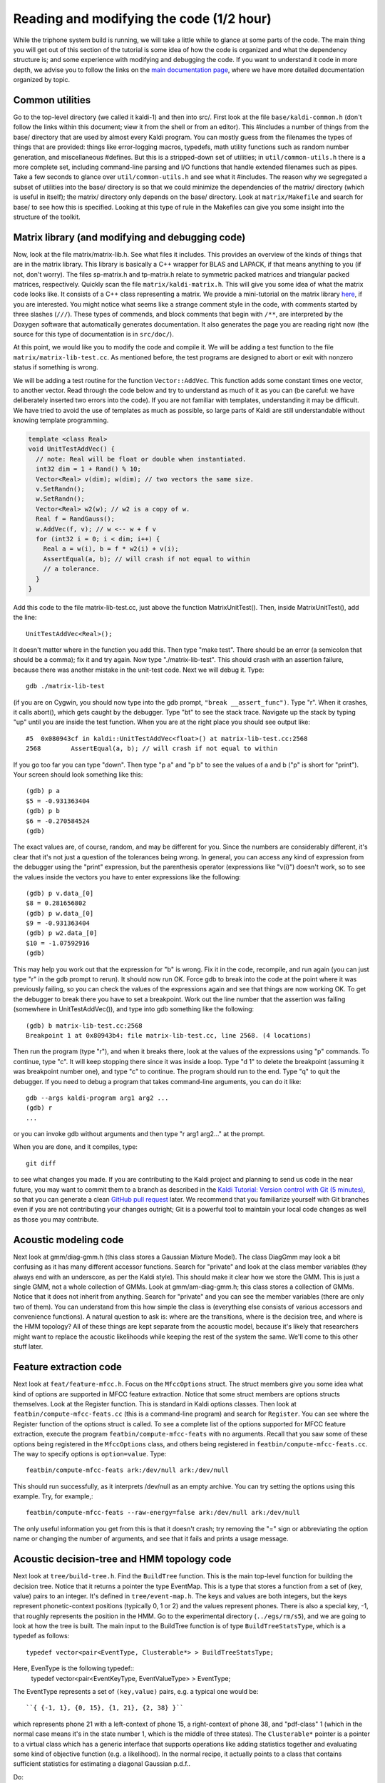 Reading and modifying the code (1/2 hour)
===========================================


While the triphone system build is running, we will take a little while to glance at some parts of the code. The main thing you will get out of this section of the tutorial is some idea of how the code is organized and what the dependency structure is; and some experience with modifying and debugging the code. If you want to understand it code in more depth, we advise you to follow the links on the `main documentation page <#index>`_, where we have more detailed documentation organized by topic.

Common utilities
----------------

Go to the top-level directory (we called it kaldi-1) and then into src/. First look at the file ``base/kaldi-common.h`` (don't follow the links within this document; view it from the shell or from an editor). This \#includes a number of things from the base/ directory that are used by almost every Kaldi program. You can mostly guess from the filenames the types of things that are provided: things like error-logging macros, typedefs, math utility functions such as random number generation, and miscellaneous \#defines. But this is a stripped-down set of utilities; in ``util/common-utils.h`` there is a more complete set, including command-line parsing and I/O functions that handle extended filenames such as pipes. Take a few seconds to glance over ``util/common-utils.h`` and see what it \#includes. The reason why we segregated a subset of utilities into the base/ directory is so that we could minimize the dependencies of the matrix/ directory (which is useful in itself); the matrix/ directory only depends on the base/ directory. Look at ``matrix/Makefile`` and search for base/ to see how this is specified. Looking at this type of rule in the Makefiles can give you some insight into the structure of the toolkit.

Matrix library (and modifying and debugging code)
-------------------------------------------------

Now, look at the file matrix/matrix-lib.h. See what files it includes. This provides an overview of the kinds of things that are in the matrix library. This library is basically a C++ wrapper for BLAS and LAPACK, if that means anything to you (if not, don't worry). The files sp-matrix.h and tp-matrix.h relate to symmetric packed matrices and triangular packed matrices, respectively. Quickly scan the file ``matrix/kaldi-matrix.h``. This will give you some idea of what the matrix code looks like. It consists of a C++ class representing a matrix. We provide a mini-tutorial on the matrix library `here <pages/api-undefined.md#matrix>`_\ , if you are interested. You might notice what seems like a strange comment style in the code, with comments started by three slashes (``///``). These types of commends, and block comments that begin with ``/**``, are interpreted by the Doxygen software that automatically generates documentation. It also generates the page you are reading right now (the source for this type of documentation is in ``src/doc/``).

At this point, we would like you to modify the code and compile it. We will be adding a test function to the file ``matrix/matrix-lib-test.cc``. As mentioned before, the test programs are designed to abort or exit with nonzero status if something is wrong.

We will be adding a test routine for the function ``Vector::AddVec``. This function adds some constant times one vector, to another vector. Read through the code below and try to understand as much of it as you can (be careful: we have deliberately inserted two errors into the code). If you are not familiar with templates, understanding it may be difficult. We have tried to avoid the use of templates as much as possible, so large parts of Kaldi are still understandable without knowing template programming.

.. code-block:: cpp

    template <class Real>
    void UnitTestAddVec() {
      // note: Real will be float or double when instantiated.
      int32 dim = 1 + Rand() % 10;
      Vector<Real> v(dim); w(dim); // two vectors the same size.
      v.SetRandn();
      w.SetRandn();
      Vector<Real> w2(w); // w2 is a copy of w.
      Real f = RandGauss();
      w.AddVec(f, v); // w <-- w + f v
      for (int32 i = 0; i < dim; i++) {
        Real a = w(i), b = f * w2(i) + v(i);
        AssertEqual(a, b); // will crash if not equal to within
        // a tolerance.
      }
    }

Add this code to the file matrix-lib-test.cc, just above the function MatrixUnitTest(). Then, inside MatrixUnitTest(), add the line::

    UnitTestAddVec<Real>();

It doesn't matter where in the function you add this. Then type "make test". There should be an error (a semicolon that should be a comma); fix it and try again. Now type "./matrix-lib-test". This should crash with an assertion failure, because there was another mistake in the unit-test code. Next we will debug it. Type::

  gdb ./matrix-lib-test

(if you are on Cygwin, you should now type into the gdb prompt, ``"break __assert_func")``. Type "r". When it crashes, it calls abort(), which gets caught by the debugger. Type "bt" to see the stack trace. Navigate up the stack by typing "up" until you are inside the test function. When you are at the right place you should see output like::

    #5  0x080943cf in kaldi::UnitTestAddVec<float>() at matrix-lib-test.cc:2568
    2568        AssertEqual(a, b); // will crash if not equal to within

If you go too far you can type "down". Then type "p a" and "p b" to see the values of a and b ("p" is short for "print"). Your screen should look something like this::

    (gdb) p a
    $5 = -0.931363404
    (gdb) p b
    $6 = -0.270584524
    (gdb)

The exact values are, of course, random, and may be different for you. Since the numbers are considerably different, it's clear that it's not just a question of the tolerances being wrong. In general, you can access any kind of expression from the debugger using the "print" expression, but the parenthesis operator (expressions like "v(i)") doesn't work, so to see the values inside the vectors you have to enter expressions like the following::

    (gdb) p v.data_[0]
    $8 = 0.281656802
    (gdb) p w.data_[0]
    $9 = -0.931363404
    (gdb) p w2.data_[0]
    $10 = -1.07592916
    (gdb)


This may help you work out that the expression for "b" is wrong. Fix it in the code, recompile, and run again (you can just type "r" in the gdb prompt to rerun). It should now run OK. Force gdb to break into the code at the point where it was previously failing, so you can check the values of the expressions again and see that things are now working OK. To get the debugger to break there you have to set a breakpoint. Work out the line number that the assertion was failing (somewhere in UnitTestAddVec()), and type into gdb something like the following::

 (gdb) b matrix-lib-test.cc:2568
 Breakpoint 1 at 0x80943b4: file matrix-lib-test.cc, line 2568. (4 locations)

Then run the program (type "r"), and when it breaks there, look at the values of the expressions using "p" commands. To continue, type "c". It will keep stopping there since it was inside a loop. Type "d 1" to delete the breakpoint (assuming it was breakpoint number one), and type "c" to continue. The program should run to the end. Type "q" to quit the debugger. If you need to debug a program that takes command-line arguments, you can do it like::

 gdb --args kaldi-program arg1 arg2 ...
 (gdb) r
 ...

or you can invoke gdb without arguments and then type "r arg1 arg2..." at the prompt.

When you are done, and it compiles, type::

  git diff

to see what changes you made. If you are contributing to the Kaldi project and planning to send us code in the near future, you may want to commit them to a branch as described in the `Kaldi Tutorial: Version control with Git (5 minutes) <pages/api-undefined.md#tutorial_git>`_\ , so that you can generate a clean `GitHub pull request <https://help.github.com/articles/using-pull-requests/>`_ later. We recommend that you familiarize yourself with Git branches even if you are not contributing your changes outright; Git is a powerful tool to maintain your local code changes as well as those you may contribute.

Acoustic modeling code
----------------------

Next look at gmm/diag-gmm.h (this class stores a Gaussian Mixture Model). The class DiagGmm may look a bit confusing as it has many different accessor functions. Search for "private" and look at the class member variables (they always end with an underscore, as per the Kaldi style). This should make it clear how we store the GMM. This is just a single GMM, not a whole collection of GMMs. Look at gmm/am-diag-gmm.h; this class stores a collection of GMMs. Notice that it does not inherit from anything. Search for "private" and you can see the member variables (there are only two of them). You can understand from this how simple the class is (everything else consists of various accessors and convenience functions). A natural question to ask is: where are the transitions, where is the decision tree, and where is the HMM topology? All of these things are kept separate from the acoustic model, because it's likely that researchers might want to replace the acoustic likelihoods while keeping the rest of the system the same. We'll come to this other stuff later.

Feature extraction code
-----------------------

Next look at ``feat/feature-mfcc.h``. Focus on the ``MfccOptions`` struct. The struct members give you some idea what kind of options are supported in MFCC feature extraction. Notice that some struct members are options structs themselves. Look at the Register function. This is standard in Kaldi options classes. Then look at ``featbin/compute-mfcc-feats.cc`` (this is a command-line program) and search for ``Register``. You can see where the Register function of the options struct is called. To see a complete list of the options supported for MFCC feature extraction, execute the program ``featbin/compute-mfcc-feats`` with no arguments. Recall that you saw some of these options being registered in the ``MfccOptions`` class, and others being registered in ``featbin/compute-mfcc-feats.cc``. The way to specify options is ``option=value``. Type::

 featbin/compute-mfcc-feats ark:/dev/null ark:/dev/null

This should run successfully, as it interprets /dev/null as an empty archive. You can try setting the options using this example. Try, for example,::

 featbin/compute-mfcc-feats --raw-energy=false ark:/dev/null ark:/dev/null

The only useful information you get from this is that it doesn't crash; try removing the "=" sign or abbreviating the option name or changing the number of arguments, and see that it fails and prints a usage message.

Acoustic decision-tree and HMM topology code
--------------------------------------------

Next look at ``tree/build-tree.h``. Find the ``BuildTree`` function. This is the main top-level function for building the decision tree. Notice that it returns a pointer the type EventMap. This is a type that stores a function from a set of (key, value) pairs to an integer. It's defined in ``tree/event-map.h``. The keys and values are both integers, but the keys represent phonetic-context positions (typically 0, 1 or 2) and the values represent phones. There is also a special key, -1, that roughly represents the position in the HMM. Go to the experimental directory (``../egs/rm/s5``), and we are going to look at how the tree is built. The main input to the BuildTree function is of type ``BuildTreeStatsType``, which is a typedef as follows::

 typedef vector<pair<EventType, Clusterable*> > BuildTreeStatsType;

Here, EvenType is the following typedef::
 typedef vector<pair<EventKeyType, EventValueType> > EventType;

The EventType represents a set of ``(key,value)`` pairs, e.g. a typical one would be::

 ``{ {-1, 1}, {0, 15}, {1, 21}, {2, 38} }``

which represents phone 21 with a left-context of phone 15, a right-context of phone 38, and "pdf-class" 1 (which in the normal case means it's in the state number 1, which is the middle of three states). The ``Clusterable*`` pointer is a pointer to a virtual class which has a generic interface that supports operations like adding statistics together and evaluating some kind of objective function (e.g. a likelihood). In the normal recipe, it actually points to a class that contains sufficient statistics for estimating a diagonal Gaussian p.d.f..

Do::

 less exp/tri1/log/acc_tree.log

There won't be much information in this file, but you can see the command line. This program accumulates the single-Gaussian statistics for each HMM-state (actually, pdf-class) of each seen triphone context. The ``ci-phones`` options is so that it knows to avoid accumulating separate statistics for the distinct context of phones like the silence that we don't want to be context dependent (this is an optimization; it would work without this option). The output of this program can be thought of as being of the type BuildTreeStatsType discussed above, although in order to read it we have to know what concrete type it is.

Do::

 less exp/tri1/log/train_tree.log

This program does the decision-tree clustering; it reads in the statistics that were output by. It is basically a wrapper for the BuildTree function discussed above. The questions that it asks in the decision-tree clustering are automatically generated, as you can see in the script ``steps/train_tri1.sh`` (look for the programs cluster-phones and compile-questions).

Next look at ``hmm/hmm-topology.h``. The class ``HmmTopology`` defines a set of HMM topologies for a number of phones. In general each phone can have a different topology. The topology includes "default" transitions, used for initialization. Look at the example topology in the extended comment at the top of the header. There is a tag ``<PdfClass>`` (note: as with HTK text formats, this file looks vaguely XML-like, but it is not really XML). The ``<PdfClass>`` is always the same as the HMM-state (``<State>``) here; in general, it doesn't have to be. This is a mechanism to enforce tying of distributions between distinct HMM states; it's possibly useful if you want to create more interesting transition models.

